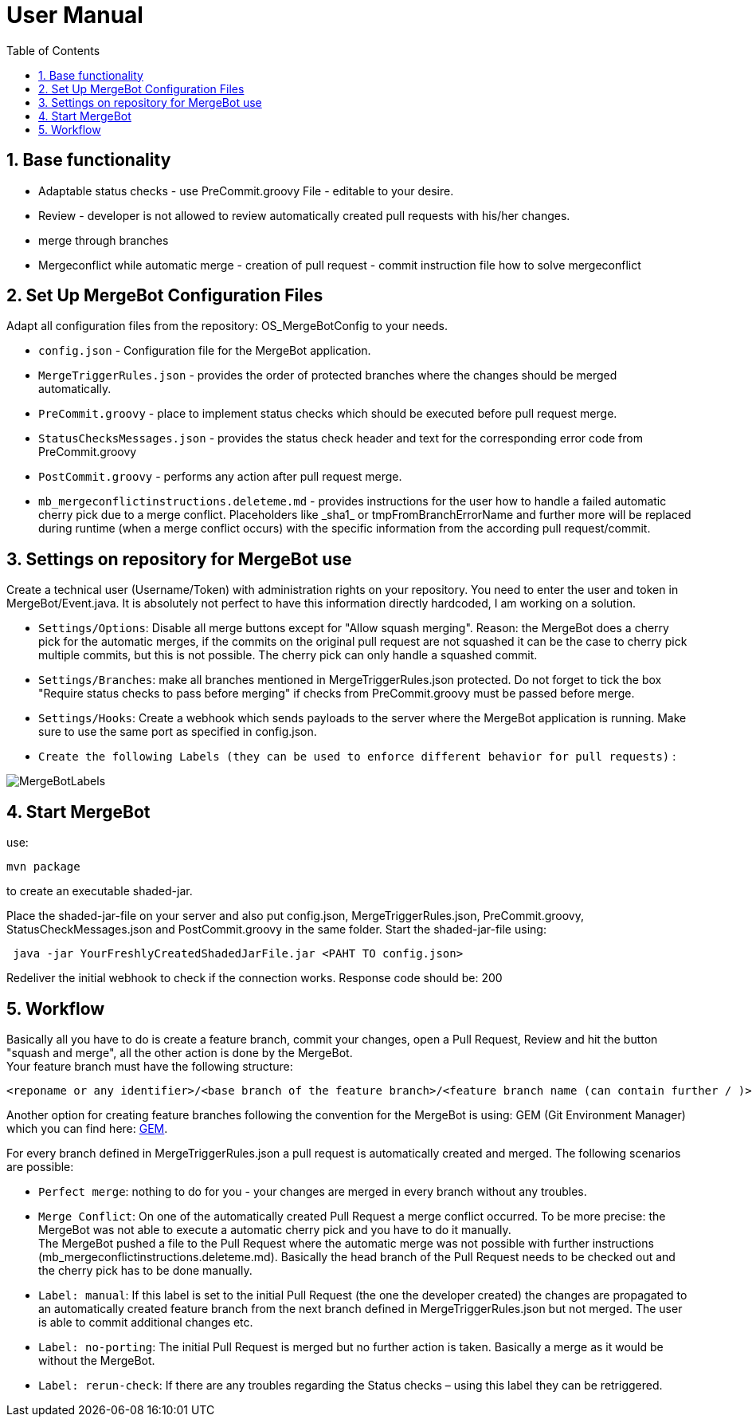= User Manual
:toc:
:sectnums:
:imagesdir: images/user_manual/

== Base functionality
* Adaptable status checks - use PreCommit.groovy File - editable to your desire.
* Review - developer is not allowed to review automatically created pull requests with his/her changes.
* merge through branches
* Mergeconflict while automatic merge - creation of pull request - commit instruction file how to solve mergeconflict

== Set Up MergeBot Configuration Files
Adapt all configuration files from the repository: OS_MergeBotConfig to your needs.

* `config.json` - Configuration file for the MergeBot application.
* `MergeTriggerRules.json` - provides the order of protected branches where the changes should be merged automatically.
* `PreCommit.groovy` - place to implement status checks which should be executed before pull request merge.
* `StatusChecksMessages.json` - provides the status check header and text for the corresponding error code from PreCommit.groovy
* `PostCommit.groovy` - performs any action after pull request merge.
* `mb_mergeconflictinstructions.deleteme.md` - provides instructions for the user how to handle a failed automatic cherry pick due to a merge conflict. Placeholders like \_sha1_ or tmpFromBranchErrorName and further more will be replaced during runtime (when a merge conflict occurs) with the specific information from the according pull request/commit.

== Settings on repository for MergeBot use
Create a technical user (Username/Token) with administration rights on your repository. You need to enter the user and token in MergeBot/Event.java. It is absolutely not perfect to have this information directly hardcoded, I am working on a solution.

* `Settings/Options`: Disable all merge buttons except for "Allow squash merging". Reason: the MergeBot does a cherry pick for the automatic merges, if the commits on the original pull request are not squashed it can be the case to cherry pick multiple commits, but this is not possible. The cherry pick can only handle a squashed commit.
* `Settings/Branches`: make all branches mentioned in MergeTriggerRules.json protected. Do not forget to tick the box "Require status checks to pass before merging" if checks from PreCommit.groovy must be passed before merge.
* `Settings/Hooks`: Create a webhook which sends payloads to the server where the MergeBot application is running. Make sure to use the same port as specified in config.json.
* `Create the following Labels (they can be used to enforce different behavior for pull requests)` :

image::MergeBotLabels.jpg[]

== Start MergeBot
use:
```bash
mvn package
```
to create an executable shaded-jar.

Place the shaded-jar-file on your server and also put config.json, MergeTriggerRules.json, PreCommit.groovy, StatusCheckMessages.json and PostCommit.groovy in the same folder.
Start the shaded-jar-file using:

```bash
 java -jar YourFreshlyCreatedShadedJarFile.jar <PAHT TO config.json>
```

Redeliver the initial webhook to check if the connection works. Response code should be: 200

== Workflow
Basically all you have to do is create a feature branch, commit your changes, open a Pull Request, Review and hit the button "squash and merge", all the other action is done by the MergeBot.
 +
Your feature branch must have the following structure:
 
```bash
<reponame or any identifier>/<base branch of the feature branch>/<feature branch name (can contain further / )>/.../.../...
```
Another option for creating feature branches following the convention for the MergeBot is using:
GEM (Git Environment Manager) which you can find here: https://github.com/aposin/gem[GEM].

For every branch defined in MergeTriggerRules.json a pull request is automatically created and merged. The following scenarios are possible:

* `Perfect merge`: nothing to do for you - your changes are merged in every branch without any troubles.

* `Merge Conflict`: On one of the automatically created Pull Request a merge conflict occurred. To be more precise: the MergeBot was not able to execute a automatic cherry pick and you have to do it manually. 
 +
The MergeBot pushed a file to the Pull Request where the automatic merge was not possible with further instructions (mb_mergeconflictinstructions.deleteme.md). Basically the head branch of the Pull Request needs to be checked out and the cherry pick has to be done manually.

* `Label: manual`: If this label is set to the initial Pull Request (the one the developer created) the changes are propagated to an automatically created feature branch from the next branch defined in MergeTriggerRules.json but not merged. The user is able to commit additional changes etc.

* `Label: no-porting`: The initial Pull Request is merged but no further action is taken. Basically a merge as it would be without the MergeBot.

* `Label: rerun-check`: If there are any troubles regarding the Status checks – using this label they can be retriggered.
